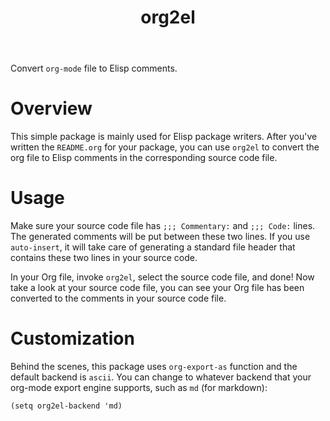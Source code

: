 #+TITLE: org2el

Convert =org-mode= file to Elisp comments.

* Overview
This simple package is mainly used for Elisp package writers. After you've
written the =README.org= for your package, you can use =org2el= to convert the
org file to Elisp comments in the corresponding source code file.

* Usage
Make sure your source code file has =;;; Commentary:= and =;;; Code:= lines. The
generated comments will be put between these two lines. If you use
=auto-insert=, it will take care of generating a standard file header that
contains these two lines in your source code.

In your Org file, invoke =org2el=, select the source code file, and done! Now
take a look at your source code file, you can see your Org file has been
converted to the comments in your source code file.

* Customization
Behind the scenes, this package uses =org-export-as= function and the default
backend is =ascii=. You can change to whatever backend that your org-mode export
engine supports, such as =md= (for markdown):
: (setq org2el-backend 'md)

